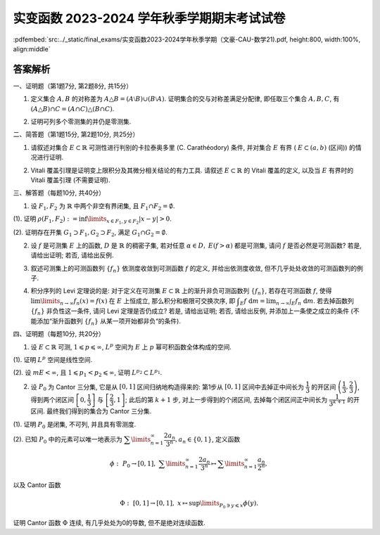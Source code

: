 实变函数 2023-2024 学年秋季学期期末考试试卷
^^^^^^^^^^^^^^^^^^^^^^^^^^^^^^^^^^^^^^^^^^^^

:pdfembed:`src:../_static/final_exams/实变函数2023-2024学年秋季学期（文豪-CAU-数学21).pdf, height:800, width:100%, align:middle`

答案解析
---------

一、证明题（第1题7分, 第2题8分, 共15分）

1. 定义集合 :math:`A, B` 的对称差为 :math:`A \triangle B = (A \setminus B) \cup (B \setminus A)`. 证明集合的交与对称差满足分配律, 即任取三个集合 :math:`A, B, C`, 有 :math:`(A \triangle B) \cap C = (A \cap C) \triangle (B \cap C)`.

.. proof:proof::

    可以直接通过集合的运算律证明:

    .. math::

        (A \triangle B) \cap C & = ((A \setminus B) \cup (B \setminus A)) \cap C = ((A \setminus B) \cap C) \cup ((B \setminus A) \cap C) \\
        & = ((A \cap C) \setminus (B \cap C)) \cup ((B \cap C) \setminus (A \cap C)) = (A \cap C) \triangle (B \cap C).

    也可以通过集合元素来证明相互包含关系.

2. 证明可列多个零测集的并仍是零测集.

.. proof:proof::

    设 :math:`E_1, E_2, \cdots` 是可列多个零测集, 令 :math:`E = \bigcup\limits_{n=1}^{\infty} E_n`, 对任意 :math:`\varepsilon > 0`, 由 :math:`E_n` 是零测集, 存在开集 :math:`G_n \supset E_n`, 使得 :math:`m G_n < \dfrac{\varepsilon}{2^n}`. 于是由外测度的单调性以及次可加性, 有

    .. math::

        m^* E = m^* \left( \bigcup\limits_{n=1}^{\infty} E_n \right) \leqslant m^* \left( \bigcup\limits_{n=1}^{\infty} G_n \right) \leqslant \sum\limits_{n=1}^{\infty} m^* G_n = \sum\limits_{n=1}^{\infty} m G_n < \varepsilon.

    由 :math:`\varepsilon` 的任意性, 知 :math:`E` 是零测集.

    或者直接由外测度的次可加性得到结论:

    .. math::

        m^* E \leqslant \sum\limits_{n=1}^{\infty} m^* E_n = 0.

    或者先由每个 :math:`E_n` 是零测集 (是可测集) 得到 :math:`E` 是可测集, 然后由测度的次可加性得到结论:

    .. math::

        m E \leqslant \sum\limits_{n=1}^{\infty} m E_n = 0.

二、简答题（第1题15分, 第2题10分, 共25分）

1. 请叙述对集合 :math:`E\subset \mathbb{R}` 可测性进行判别的卡拉泰奥多里 (C. Carathéodory) 条件, 并对集合 :math:`E` 有界 ( :math:`E \subset (a, b)` (区间)) 的情况进行证明.

.. proof:solution::

    卡拉泰奥多里条件: （7分）

        设 :math:`E \subset \mathbb{R}`, 则 :math:`E` 可测的充分必要条件是: 对任意 :math:`A \subset \mathbb{R}`, 有

        .. math::

            m^* A = m^*(A \cap E) + m^*(A \cap \mathscr{C} E).

    证明如下: （充分性, 必要性各4分）

        充分性: 取 :math:`A = (a, b)`, 那么由卡拉泰奥多里条件有

        .. math::

            b - a = m^* E + m^* \mathscr{C} E.

        另一方面, 对一般的有界集 :math:`E`, 有 :math:`m_* E + m^* \mathscr{C} E = b - a`, 于是 :math:`m^* E = m_* E`, 即 :math:`E` 可测.

        必要性: 设 :math:`E` 可测, 由外测度的次可加性, 对任意 :math:`A \subset \mathbb{R}`, 有

        .. math::
            :label: eq:cau-real-analysis-exam2024-caratheodory-1

            m^* A \leqslant m^*(A \cap E) + m^*(A \cap \mathscr{C} E).

        另一方面, 由外测度定义, 对任意 :math:`\varepsilon > 0`, 存在开集 :math:`G \supset A`, 使得 :math:`m^* G < m^* A + \varepsilon`. 此时有

        .. math::

            G \cap E \supset A \cap E, ~ G \cap \mathscr{C} E \supset A \cap \mathscr{C} E,

        于是由外测度的单调性, 有

        .. math::

            m^* (A \cap E) \leqslant m^* (G \cap E), ~ m^* (A \cap \mathscr{C} E) \leqslant m^* (G \cap \mathscr{C} E),

        进而有

        .. math::

            m^* (A \cap E) + m^* (A \cap \mathscr{C} E) \leqslant m^* (G \cap E) + m^* (G \cap \mathscr{C} E) = m^* G < m^* A + \varepsilon,

        上式中的等号是由于开集的可测性. 由 :math:`\varepsilon` 的任意性, 有

        .. math::
            :label: eq:cau-real-analysis-exam2024-caratheodory-2

            m^* (A \cap E) + m^* (A \cap \mathscr{C} E) \leqslant m^* A.

        由 :eq:`eq:cau-real-analysis-exam2024-caratheodory-1` 和 :eq:`eq:cau-real-analysis-exam2024-caratheodory-2`, 知满足卡拉泰奥多里条件成立.

2. Vitali 覆盖引理是证明变上限积分及其微分相关结论的有力工具. 请叙述 :math:`E\subset \mathbb{R}` 的 Vitali 覆盖的定义, 以及当 :math:`E` 有界时的 Vitali 覆盖引理 (不需要证明).

.. proof:solution::

    :math:`E\subset \mathbb{R}` 的 Vitali 覆盖的定义: （5分）

        设 :math:`\mathscr{M}` 是由长度为正的（闭）区间构成的类, :math:`E \subset \mathbb{R}`, 若对任意 :math:`x \in E`,
        总存在 :math:`\mathscr{M}` 中的区间列 :math:`\{d_n\}`, 使得

        .. math::

            x \in d_n, ~ \lim\limits_{n\to\infty} m d_n = 0,

        则称 :math:`\mathscr{M}` 是 :math:`E` 的一个 Vitali 覆盖.

    :math:`E\subset \mathbb{R}` 的 Vitali 覆盖的定义也可叙述为:

        设 :math:`\mathscr{M}` 是由长度为正的（闭）区间构成的类, :math:`E \subset \mathbb{R}`, 若对任意 :math:`x \in E` 以及任意的 :math:`\varepsilon > 0`,
        总存在 :math:`\mathscr{M}` 中的区间 :math:`d`, 使得

        .. math::

            x \in d, ~ m d < \varepsilon,

        则称 :math:`\mathscr{M}` 是 :math:`E` 的一个 Vitali 覆盖.

    当 :math:`E` 有界时的 Vitali 覆盖引理: （5分）

        设 :math:`E \subset \mathbb{R}` 有界, :math:`\mathscr{M}` 是 :math:`E` 的一个 Vitali 覆盖,
        则可从 :math:`\mathscr{M}` 中选出至多可列个区间 :math:`\{d_n\}_{n \in I}`, 其中 :math:`I` 是某个至多可列的指标集合, 使得

        .. math::

            m \left( E \setminus \bigcup\limits_{n \in I} d_n \right) = 0, ~ d_n \cap d_{n'} = \emptyset, ~ n \neq n'.

    :math:`E` 有界时的 Vitali 覆盖引理也可叙述为:

        设 :math:`E \subset \mathbb{R}` 有界, :math:`\mathscr{M}` 是 :math:`E` 的一个 Vitali 覆盖, 那么对任意的 :math:`\varepsilon > 0`,
        可从 :math:`\mathscr{M}` 中选出有限个区间 :math:`d_1, d_2, \cdots, d_n`, 使得

        .. math::

            m \left( E \setminus \bigcup\limits_{i=1}^n d_i \right) < \varepsilon, ~ d_i \cap d_j = \emptyset, ~ i \neq j.

三、解答题（每题10分, 共40分）

1. 设 :math:`F_1, F_2` 为 :math:`\mathbb{R}` 中两个非空有界闭集, 且 :math:`F_1 \cap F_2 = \emptyset`.

(1). 证明 :math:`\rho(F_1, F_2) := \inf\limits_{x\in F_1, y\in F_2} \lvert x - y \rvert > 0`.

(2). 证明存在开集 :math:`G_1 \supset F_1, G_2 \supset F_2`, 满足 :math:`G_1 \cap G_2 = \emptyset`.

.. proof:proof::

    (1). 假设 :math:`\rho(F_1, F_2) = 0`, 那么对任意 :math:`n \in \mathbb{N}`, 总存在 :math:`x_n \in F_1, y_n \in F_2`, 使得

    .. math::
        :label: eq:cau-real-analysis-exam2024-3-1

        \lvert x_n - y_n \rvert < \rho(F_1, F_2) + \dfrac{1}{n} = \dfrac{1}{n}.

    由于 :math:`F_1, F_2` 都是有界集, 所以 :math:`\{x_n\}, \{y_n\}` 都是有界数列, 故存在收敛子列 :math:`\{x_{n_k}\}, \{y_{n_k}\}`,
    即 :math:`x_{n_k} \to x, y_{n_k} \to y`, 当 :math:`k \to \infty`. 由于 :math:`F_1, F_2` 都是闭集, 所以 :math:`x \in F_1, y \in F_2`, 且有

    .. math::
        :label: eq:cau-real-analysis-exam2024-3-2

        \lvert x - y \rvert = \lim\limits_{k\to\infty} \lvert x_{n_k} - y_{n_k} \rvert = 0,

    从而有 :math:`x = y`, 这与 :math:`F_1 \cap F_2 = \emptyset` 矛盾, 故 :math:`\rho(F_1, F_2) > 0`.

    也可以直接由 :math:`F_1 \cap F_2 = \emptyset` 得 :math:`x \neq y`, 从而 :math:`\lvert x - y \rvert > 0`. 再由 :eq:`eq:cau-real-analysis-exam2024-3-1` 和 :eq:`eq:cau-real-analysis-exam2024-3-2` 得

    .. math::

        0 < \lvert x - y \rvert = \lim\limits_{k\to\infty} \lvert x_{n_k} - y_{n_k} \rvert = \rho(F_1, F_2).

    (2). 由 (1) 知 :math:`\rho(F_1, F_2) > 0`, 于是取 :math:`r = \dfrac{\rho(F_1, F_2)}{3}`, 并令

    .. math::

        G_1 = \bigcup\limits_{x\in F_1} B(x, r), ~ G_2 = \bigcup\limits_{x\in F_2} B(x, r),

    其中 :math:`B(x, r)` 表示以 :math:`x` 为中心, :math:`r` 为半径的开球（开区间）. 以上都是开集的并, 所以 :math:`G_1, G_2` 都是开集, 并且满足

    .. math::

        G_1 \cap G_2 = \emptyset, ~ F_1 \subset G_1, ~ F_2 \subset G_2.

2. 设 :math:`f` 是可测集 :math:`E` 上的函数, :math:`D` 是 :math:`\mathbb{R}` 的稠密子集, 若对任意 :math:`\alpha\in D,` :math:`E(f > \alpha)` 都是可测集, 请问 :math:`f` 是否必然是可测函数? 若是, 请给出证明; 若否, 请给出反例.

.. proof:solution::

    :math:`f` 必然是可测函数. 证明如下: （结论5分, 证明5分）

        任取实数 :math:`r \in \mathbb{R}`, 由于 :math:`D` 是 :math:`\mathbb{R}` 中稠密集,
        所以存在 :math:`D` 中点列 :math:`\{\alpha_k\}_{k \in \mathbb{N}}` 使得 :math:`\alpha_k > r`,
        且 :math:`\displaystyle \lim_{k \to \infty} \alpha_k = r`. 那么可以断言有（断言3分, 断言的证明2分）

        .. math::

            E(f > r) = \bigcup_{k \in \mathbb{N}} E(f > \alpha_k).

        首先, 由于 :math:`\alpha_k > r`, 所以 :math:`E(f > r) \supset E(f > \alpha_k)`, 从而知上式左边包含右边.
        另一方面, :math:`\forall ~ x \in E(f > r)`, 有 :math:`f(x) > r`, 所以存在 :math:`k_0 \in \mathbb{N}` 使得
        :math:`f(x) \geqslant \alpha_{k_0} \geqslant r`, 从而 :math:`x \in E(f > \alpha_{k_0})`, 所以上式右边包含左边.

        由于 :math:`E(f > \alpha_k)` 都是可测集, 所以 :math:`E(f > r)` 也是可测集, 这说明 :math:`f` 是可测函数.

3. 叙述可测集上的可测函数列 :math:`\{f_n\}` 依测度收敛到可测函数 :math:`f` 的定义, 并给出依测度收敛, 但不几乎处处收敛的可测函数列的例子.

.. proof:solution::

    可测函数列 :math:`\{f_n\}` 依测度收敛到可测函数 :math:`f` 的定义: （5分）

        设 :math:`E \subset \mathbb{R}` 可测, :math:`\{f_n\}` 是定义在 :math:`E` 上的可测函数列, :math:`f` 是定义在 :math:`E` 上的可测函数.
        若对任意 :math:`\varepsilon > 0`, 总有

        .. math::

            \lim\limits_{n\to\infty} m E (\lvert f_n - f \rvert \geqslant \varepsilon) = \lim\limits_{n\to\infty} m \{ x \in E \colon \lvert f_n(x) - f(x) \rvert \geqslant \varepsilon \} = 0,

        则称 :math:`\{f_n\}` 依测度收敛到 :math:`f`.

    依测度收敛, 但不几乎处处收敛的可测函数列的例子: （5分）

    任意 :math:`n \in \mathbb{N}` 可以唯一表示为 :math:`n = 2^k + i`, 其中 :math:`k \in \mathbb{Z}_{\geqslant 0}`, :math:`i \in \{0, 1, \cdots, 2^k - 1\}`,
    于是可以定义 :math:`[0, 1]` 区间上的函数 :math:`f_n` 如下:

    .. math::

        f_n(x) = \chi_{\left[ \dfrac{i}{2^k}, \dfrac{i+1}{2^k} \right]}(x) = \begin{cases}
            1, & x \in \left[ \dfrac{i}{2^k}, \dfrac{i+1}{2^k} \right], \\
            0, & x \notin \left[ \dfrac{i}{2^k}, \dfrac{i+1}{2^k} \right].
        \end{cases}

    由于 :math:`f_n` 是简单函数, 所以是可测函数. 函数列 :math:`\{f_n\}` 依测度收敛到函数 :math:`f(x) = 0`, 但在 :math:`[0, 1]` 上任何一点处都不收敛.

4. 积分序列的 Levi 定理说的是: 对于定义在可测集 :math:`E \subset \mathbb{R}` 上的渐升非负可测函数列 :math:`\{f_n\}`, 若存在可测函数 :math:`f`, 使得 :math:`\lim\limits_{n\to\infty} f_n(x) = f(x)` 在 :math:`E` 上恒成立, 那么积分和极限可交换次序, 即 :math:`\displaystyle \int_E f ~ \mathrm{d} m = \lim_{n \to \infty} \int_E f_n ~ \mathrm{d} m`. 若去掉函数列 :math:`\{f_n\}` 非负性这一条件, 请问 Levi 定理是否仍成立? 若是, 请给出证明; 若否, 请给出反例, 并添加上一条使之成立的条件 (不能添加“渐升函数列 :math:`\{f_n\}` 从某一项开始都非负“的条件).

.. proof:solution::

    去掉函数列 :math:`\{f_n\}` 非负性的 Levi 定理不成立. （5分）

    反例如下: （3分）

    当 :math:`f_n` 的正部与负部积分都是 :math:`\infty` 时, :math:`f_n` 的积分不存在.
    即使当 :math:`f_n` 的积分有定义时, Levi 定理也不一定成立, 例如 :math:`E = [0, \infty)`, :math:`f_n(x) = - \chi_{[n, \infty)}`,
    则 :math:`f_n` 的积分为 :math:`- \infty`, 但是 :math:`f_n` 逐点收敛于 :math:`f = 0`, :math:`f` 的积分为 :math:`0`, 此时

    .. math::

        \int_E f ~ \mathrm{d} m = 0 \neq - \infty = \lim_{n \to \infty} \int_E f_n ~ \mathrm{d} m.

    可以添加的条件: （只要一条就可以, 2分）

    - :math:`f_n` 的积分都有定义, 且 :math:`\displaystyle \int_E f_1 ~ \mathrm{d} m > - \infty`;
    - 存在可积函数 :math:`g` 使得 :math:`\lvert f_n \rvert \leqslant g`, :math:`n \in \mathbb{N}`;
    - 存在可积函数 :math:`g` 使得 :math:`g \geqslant f_n`, :math:`n \in \mathbb{N}`;
    - :math:`\cdots\cdots`

四、证明题（每题10分, 共20分）

1. 设 :math:`E \subset \mathbb{R}` 可测, :math:`1 \leqslant p \leqslant \infty`, :math:`L^p` 空间为 :math:`E` 上 :math:`p` 幂可积函数全体构成的空间.

(1). 证明 :math:`L^p` 空间是线性空间.

(2). 设 :math:`m E < \infty`, 且 :math:`1 \leqslant p_1 < p_2 \leqslant \infty`, 证明 :math:`L^{p_2} \subset L^{p_1}`.

.. proof:proof::

    (1). 对于 :math:`1 \leqslant p < \infty` 的情况: （4分）

    设 :math:`f, g \in L^p`, :math:`a, b \in \mathbb{R}`, 那么

    .. math::

        \int_E \lvert af + bg \rvert^p ~ \mathrm{d} m & \leqslant \int_E \left( 2 \cdot \dfrac{\lvert af \rvert + \lvert bg \rvert}{2} \right)^p ~ \mathrm{d} m \\
        & \leqslant 2^p \int_E \left( \dfrac{\lvert af \rvert^p + \lvert bg \rvert^p}{2} \right) ~ \mathrm{d} m < \infty,

    第二个不等式是由于定义在 :math:`\mathbb{R}_{\geqslant 0}` 上的函数 :math:`\phi(t) = t^p` 当 :math:`p \geqslant 1` 时是凸函数.
    所以 :math:`af + bg \in L^p`, 这说明 :math:`L^p` 是线性空间.

    对于 :math:`p = \infty` 的情况: （1分）

    设 :math:`f, g \in L^\infty`, :math:`a, b \in \mathbb{R}`, 那么存在 :math:`M_1, M_2 \geqslant 0` 使得

    .. math::

        \lvert f(x) \rvert \leqslant M_1, ~ \lvert g(x) \rvert \leqslant M_2, ~ a.e. x \in E,

    那么有

    .. math::

        \lvert af(x) + bg(x) \rvert \leqslant \lvert a \rvert \lvert f(x) \rvert + \lvert b \rvert \lvert g(x) \rvert \leqslant \lvert a \rvert M_1 + \lvert b \rvert M_2, ~ a.e. x \in E,

    这说明 :math:`\lvert a \rvert M_1 + \lvert b \rvert M_2` 是函数 :math:`af + bg` 的一个本性上界, 所以 :math:`af + bg \in L^\infty`, 这说明 :math:`L^\infty` 是线性空间.

    (2). 对于 :math:`1 \leqslant p_1 < p_2 < \infty` 的情况: （4分）

    设 :math:`f \in L^{p_2}`, 令 :math:`A = E(\lvert f \rvert \geqslant 1)`, 那么

    .. math::

        \int_E \lvert f \rvert^{p_1} ~ \mathrm{d} m & = \int_A \lvert f \rvert^{p_1} ~ \mathrm{d} m + \int_{E \setminus A} \lvert f \rvert^{p_1} ~ \mathrm{d} m \\
        & \leqslant \int_A \lvert f \rvert^{p_2} ~ \mathrm{d} m + \int_{E \setminus A} ~ \mathrm{d} m \leqslant \int_E \lvert f \rvert^{p_2} ~ \mathrm{d} m + m E < \infty,

    所以 :math:`f \in L^{p_1}`, 从而 :math:`L^{p_2} \subset L^{p_1}`.

    对于 :math:`p_2 = \infty` 的情况: （1分）

    设 :math:`f \in L^\infty`, 那么存在 :math:`M \geqslant 0` 使得 :math:`\lvert f(x) \rvert \leqslant M`, :math:`a.e. x \in E`,
    令 :math:`Z = E(\lvert f \rvert \geqslant M)`, 那么 :math:`Z` 是零测集, 且

    .. math::

        \int_E \lvert f \rvert^{p_1} ~ \mathrm{d} m & = \int_Z \lvert f \rvert^{p_1} ~ \mathrm{d} m + \int_{E \setminus Z} \lvert f \rvert^{p_1} ~ \mathrm{d} m \\
        & \leqslant 0 + \int_E \lvert f \rvert^{p_1} ~ \mathrm{d} m \leqslant \int_E M^{p_1} ~ \mathrm{d} m = M^{p_1} m E < \infty,

    所以 :math:`f \in L^{p_1}`, 从而 :math:`L^\infty \subset L^{p_1}`.

2. 设 :math:`P_0` 为 Cantor 三分集, 它是从 :math:`[0, 1]` 区间归纳地构造得来的: 第1步从 :math:`[0, 1]` 区间中去掉正中间长为 :math:`\dfrac{1}{3}` 的开区间 :math:`\left( \dfrac{1}{3}, \dfrac{2}{3} \right)`, 得到两个闭区间 :math:`\left[ 0, \dfrac{1}{3} \right]` 与 :math:`\left[ \dfrac{2}{3}, 1 \right]`; 此后的第 :math:`k + 1` 步, 对上一步得到的个闭区间, 去掉每个闭区间正中间长为 :math:`\dfrac{1}{3^{k+1}}` 的开区间. 最终我们得到的集合为 Cantor 三分集.

(1). 证明 :math:`P_0` 是闭集, 不可列, 并且具有零测度.

(2). 已知 :math:`P_0` 中的元素可以唯一地表示为 :math:`\displaystyle \sum\limits_{n=1}^{\infty} \dfrac{2a_n}{3^n}, a_n \in \{0, 1\}`, 定义函数

.. math::

    \phi: ~ P_0 \rightarrow [0, 1], ~ \sum\limits_{n=1}^{\infty} \dfrac{2a_n}{3^n} \mapsto \sum\limits_{n=1}^{\infty} \dfrac{a_n}{2^n},

以及 Cantor 函数

.. math::

    \Phi: ~ [0, 1] \rightarrow [0, 1], ~ x \mapsto \sup\limits_{P_0 \ni y \leqslant x} \phi(y).

证明 Cantor 函数 :math:`\Phi` 连续, 有几乎处处为0的导数, 但不是绝对连续函数.

.. proof:proof::

    (1). （ :math:`P_0` 是闭集, 不可列, 具有零测度, 这三个结论每个2分, 全对5分 ）

    记第 :math:`k` 步得到的闭区间为 :math:`F_{k, 1}, F_{k, 2}, \cdots, F_{k, 2^k}`, 去掉的开区间为 :math:`G_{k, 1}, G_{k, 2}, \cdots, G_{k, 2^{k-1}}`, 那么有

    .. math::

        P_0 & = \bigcap\limits_{k=1}^{\infty} \bigcup\limits_{i=1}^{2^k} F_{k, i} = [0, 1] \setminus G_0, \\
        G_0 & = \bigcup\limits_{k=1}^{\infty} \bigcup\limits_{i=1}^{2^{k-1}} G_{k, i}.

    也就是说, :math:`P_0` 是闭集的交, 或者说 :math:`P_0` 是闭区间 :math:`[0, 1]` 中开集 :math:`G_0` 的补集, 所以 :math:`P_0` 是闭集.

    假设 :math:`P_0` 是可列集, 那么 :math:`P_0` 可以写成 :math:`P_0 = \{ x_1, x_2, \cdots \}`, 其中 :math:`x_i \in P_0`, :math:`i \in \mathbb{N}`.
    对于 :math:`x_1`, 由于 :math:`F_{1, 1}, F_{1, 2}` 是不交的闭区间, 所以 :math:`F_{1, 1}, F_{1, 2}` 中有一个不包含 :math:`x_1`, 记为 :math:`I_1`.
    从 :math:`I_1` 去掉正中间长为 :math:`\dfrac{1}{3^2}` 的开区间得到两个闭区间至少有一个不包含 :math:`x_2`, 记为 :math:`I_2`.
    由此可以归纳地构造出一个闭区间套 :math:`I_1 \supset I_2 \supset \cdots`, 使得 :math:`x_n \notin I_n`, :math:`n \in \mathbb{N}`.
    由闭区间套定理, 知存在唯一的点 :math:`x \in \bigcap\limits_{n=1}^{\infty} I_n`, 且 :math:`x_n \to x`, 当 :math:`n \to \infty`.
    由于 :math:`x_n \in P_0` 且 :math:`P_0` 是闭集, 所以 :math:`x \in P_0`. 另一方面, 由于 :math:`x_n \notin I_n`, 所以 :math:`x \neq x_n`, :math:`n \in \mathbb{N}`,
    这说明 :math:`x` 不是 :math:`P_0` 中的点, 这与 :math:`x \in P_0` 矛盾, 所以 :math:`P_0` 不是可列集.

    很容易计算 :math:`G_0` 的测度:

    .. math::

        m G_0 = m \left( \bigcup\limits_{k=1}^{\infty} \bigcup\limits_{i=1}^{2^{k-1}} G_{k, i} \right) \leqslant \sum\limits_{k=1}^{\infty} \sum\limits_{i=1}^{2^{k-1}} m G_{k, i} = \sum\limits_{k=1}^{\infty} 2^{k-1} \cdot \dfrac{1}{3^k} = \dfrac{1}{3} \sum\limits_{k=1}^{\infty} \left( \dfrac{2}{3} \right)^{k-1} = 1,

    所以 :math:`P_0` 的测度为 :math:`m P_0 = m ([0, 1]) - m G_0 = 1 - 1 = 0`.

    (2). （ :math:`\Phi` 连续, 有几乎处处为0的导数, 但不是绝对连续函数, 这三个结论每个2分, 全对5分 ）

    首先, 很容易观察到 Cantor 函数 :math:`\Phi` 在开集 :math:`G_0` 的每个构成区间 :math:`G_{k, i}` 上都是常值函数, 这是因为任取 :math:`x_1, x_2 \in G_{k, i}`,
    有集合的相等关系:

    .. math::

        \{y \in P_0 ~ \colon y \leqslant x_1\} = \{y \in P_0 ~ \colon y \leqslant x_2\}

    从而 :math:`\Phi` 在开集 :math:`G_0` 上连续.

    其次, 对于 :math:`P_0` 中的任意两点 :math:`x_k = \displaystyle \sum\limits_{n=1}^{\infty} \dfrac{2a_n(k)}{3^n}, ~ k = 1, 2`, 若 :math:`x_1 < x_2`,
    那么存在 :math:`N_0 \in \mathbb{N}` 使得 :math:`a_{N_0}(1) = 0, a_{N_0}(2) = 1`, 并且对任意的 :math:`n < N_0`, 有 :math:`a_n(1) = a_n(2)`. 于是

    .. math::

        \phi(x_2) - \phi(x_1) & = \sum\limits_{n=1}^{\infty} \dfrac{a_n(2)}{2^n} - \sum\limits_{n=1}^{\infty} \dfrac{a_n(1)}{2^n} \\
        & = \sum\limits_{n=N_0}^{\infty} \dfrac{a_n(2)}{2^n} - \sum\limits_{n=N_0}^{\infty} \dfrac{a_n(1)}{2^n} > 0,

    所以 :math:`\Phi` 在 :math:`P_0` 上单调递增, 从而在区间 :math:`[0, 1]` 上单调递增.

    对于任意的 :math:`\displaystyle x = \sum\limits_{n=1}^{\infty} \dfrac{2a_n(x)}{3^n} \in P_0`, 以及任意的 :math:`\varepsilon > 0`,
    令 :math:`N = \lceil \log_2 \dfrac{1}{\varepsilon} \rceil + 1` (假设 :math:`\varepsilon` 充分小, 使得 :math:`N \geqslant 1`),
    并取 :math:`\delta = \dfrac{1}{3^{N+1}}`, 那么

    .. math::

        \sup_{y \in B(x, \delta)} \lvert \Phi(x) - \Phi(y) \rvert \leqslant \sup_{y \in B(x, 2\delta) \cap P_0} \lvert \Phi(x) - \Phi(y) \rvert = \sup_{y \in B(x, 2\delta) \cap P_0} \lvert \phi(x) - \phi(y) \rvert.

    对于任意 :math:`\displaystyle y = \sum\limits_{n=1}^{\infty} \dfrac{2a_n(y)}{3^n} \in B(x, 2\delta) \cap P_0`, 有

    .. math::

        a_n(y) = a_n(x), ~ n = 1, 2, \cdots, N,

    于是

    .. math::

        \lvert \phi(x) - \phi(y) \rvert & = \left\lvert \sum\limits_{n=1}^{\infty} \dfrac{a_n(x)}{2^n} - \sum\limits_{n=1}^{\infty} \dfrac{a_n(y)}{2^n} \right\rvert = \left\lvert \sum\limits_{n=N+1}^{\infty} \dfrac{a_n(x)}{2^n} - \sum\limits_{n=N+1}^{\infty} \dfrac{a_n(y)}{2^n} \right\rvert \\
        & \leqslant \sum\limits_{n=N+1}^{\infty} \dfrac{1}{2^n} = \dfrac{1}{2^{N}} < \varepsilon.

    这就证明了 :math:`\displaystyle \sup_{y \in B(x, \delta)} \lvert \Phi(x) - \Phi(y) \rvert \leqslant \varepsilon`, 即 :math:`\Phi` 在 :math:`P_0` 的每个点处都是连续的.
    所以 :math:`\Phi` 在 :math:`[0, 1]` 的每个点处都是连续的.

    由于 :math:`\Phi` 在开集 :math:`G_0` 的每个构成区间 :math:`G_{k, i}` 上都是常值函数, 因此它在开集 :math:`G_0` 的每点处的导数值都是 :math:`0`.
    又由于开集 :math:`G_0` 的测度为 :math:`m G_0 = 1 = m ([0, 1])`, 所以 :math:`\Phi` 几乎处处为0的导数.

    最后, 我们证明 :math:`\Phi` 不是绝对连续函数. 假设 :math:`\Phi` 是绝对连续函数, 那么由于它有几乎处处为0的导数, 所以它必须是常值函数. 但是

    .. math::

        \Phi(0) = \phi(0) = 0, ~ \Phi(1) = \phi(1) = 1,

    这与 :math:`\Phi` 是常值函数矛盾, 所以 :math:`\Phi` 不是绝对连续函数.

    :math:`\Phi` 不是绝对连续函数也可以利用定义进行证明. 同样利用反证法, 假设 :math:`\Phi` 是绝对连续的,
    那么对于任意的 :math:`\varepsilon > 0`, 存在 :math:`\delta > 0`, 使得对于任意有限多个互不相交的开区间 :math:`(a_i, b_i), i = 1, \dots, n`, 只要

    .. math::

        \sum\limits_{i=1}^{n} (b_i - a_i) < \delta,

    就有

    .. math::

        \sum\limits_{i=1}^{n} (\Phi(b_i) - \Phi(a_i)) = \sum\limits_{i=1}^{n} \lvert \Phi(b_i) - \Phi(a_i) \rvert < \varepsilon.

    不妨把 :math:`\Phi` 延拓到 :math:`\mathbb{R}` 上, 其中 :math:`\Phi(x) = 0` 当 :math:`x < 0`, :math:`\Phi(x) = 1` 当 :math:`x > 1`.
    我们已经证明了 Cantor 三分集 :math:`P_0` 是一个零测集, 也就是说对于 :math:`\delta`, 总存在开集 :math:`G`, 使得 :math:`m(G) < \delta`,
    且 :math:`P_0 \subset G`. 令 :math:`G` 的结构表示为 :math:`G = \bigcup\limits_{i} I_i`, 其中 :math:`I_i = (a_i, b_i)` 是互不相交的开区间.
    又由于 :math:`P_0` 是有界闭集, 那么可以从它的开覆盖 :math:`G` 中选出有限个开区间 :math:`I_1, \dots, I_n`,
    使得 :math:`P_0 \subset \bigcup\limits_{i=1}^{n} I_i`. 那么有

    .. math::

        \sum\limits_{i=1}^{n} (b_i - a_i) \leqslant m(G) < \delta,

    从而有

    .. math::
        :label: eq:cau-real-analysis-exam2024-4-2-1

        \sum\limits_{i=1}^{n} (\Phi(b_i) - \Phi(a_i)) < \varepsilon.

    另一方面, 每一个闭区间 :math:`[b_i, a_{i+1}], i = 1, \dots, n-1`, 都包含于 :math:`G_0` 的某个构成区间中, 而 Cantor 函数在这些构成区间上是常值函数, 于是

    .. math::

        \sum\limits_{i=1}^{n} (\Phi(b_i) - \Phi(a_i)) & = -\Phi(a_1) + (\Phi(b_1) - \Phi(a_2)) + \cdots + (\Phi(b_{n-1}) - \Phi(a_n)) + \Phi(b_n) \\
        & = \Phi(b_n) - \Phi(a_1)

    由于 :math:`\{I_i = (a_i, b_i)\}_{i = 1, \dots, n}` 覆盖了 :math:`P_0`, 不妨设 :math:`a_1 < b_1 < a_2 < b_2 < \cdots < a_n < b_n`,
    因此 :math:`a_1 < 0, b_n > 1`, 从而有 :math:`\Phi(a_1) = 0, \Phi(b_n) = 1`. 于是有

    .. math::

        \sum\limits_{i=1}^{n} (\Phi(b_i) - \Phi(a_i)) = \Phi(b_n) - \Phi(a_1) = 1.

    这与式 :eq:`eq:cau-real-analysis-exam2024-4-2-1` 矛盾, 因此 :math:`\Phi` 不是绝对连续的.
